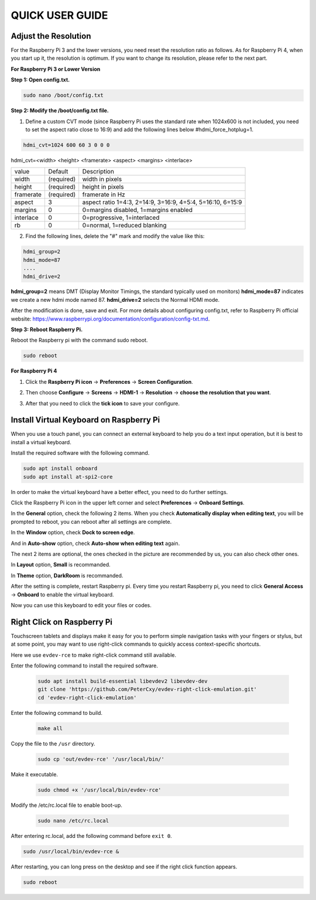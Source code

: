 QUICK USER GUIDE
===========================

Adjust the Resolution
-----------------------

For the Raspberry Pi 3 and the lower versions, you need reset the resolution ratio as  follows. As for Raspberry Pi 4, when you start up it, the resolution is optimum. If you want to change its resolution, please refer to the next part.  


**For Raspberry Pi 3 or Lower Version**

**Step 1: Open config.txt.**

.. code::

	sudo nano /boot/config.txt
	
**Step 2: Modify the /boot/config.txt file.**

1) Define a custom CVT mode (since Raspberry Pi uses the standard rate when 1024x600 is not included, you need to set the aspect ratio close to 16:9) and add the following lines below #hdmi_force_hotplug=1.

.. code::

	hdmi_cvt=1024 600 60 3 0 0 0

hdmi_cvt=<width> <height> <framerate> <aspect> <margins> <interlace>

+-----------+------------+------------------------------------------------------------+
| value     | Default    | Description                                                |
+-----------+------------+------------------------------------------------------------+
| width     | (required) | width in pixels                                            |
+-----------+------------+------------------------------------------------------------+
| height    | (required) | height in pixels                                           |
+-----------+------------+------------------------------------------------------------+
| framerate | (required) | framerate in Hz                                            |
+-----------+------------+------------------------------------------------------------+
| aspect    | 3          | aspect ratio 1=4:3, 2=14:9, 3=16:9, 4=5:4, 5=16:10, 6=15:9 |
+-----------+------------+------------------------------------------------------------+
| margins   | 0          | 0=margins disabled, 1=margins enabled                      |
+-----------+------------+------------------------------------------------------------+
| interlace | 0          | 0=progressive, 1=interlaced                                |
+-----------+------------+------------------------------------------------------------+
| rb        | 0          | 0=normal, 1=reduced blanking                               |
+-----------+------------+------------------------------------------------------------+

	
2) Find the following lines, delete the "#" mark and modify the value like this:

.. code::

	hdmi_group=2
	hdmi_mode=87
	....
	hdmi_drive=2
	
**hdmi_group=2** means DMT (Display Monitor Timings, the standard typically used on monitors)
**hdmi_mode=87** indicates we create a new hdmi mode named 87. 
**hdmi_drive=2** selects the Normal HDMI mode. 

After the modification is done, save and exit. For more details about configuring config.txt, refer to Raspberry Pi official website: 
https://www.raspberrypi.org/documentation/configuration/config-txt.md. 

**Step 3: Reboot Raspberry Pi.**

Reboot the Raspberry pi with the command sudo reboot. 

.. code::

	sudo reboot
	
**For Raspberry Pi 4**

1) Click the **Raspberry Pi icon** -> **Preferences** -> **Screen Configuration**.

.. image:: img/image11.png

2) Then choose **Configure** -> **Screens** -> **HDMI-1** -> **Resolution** -> **choose the resolution that you want**.

.. image:: img/image12.png

3) After that you need to click the **tick icon** to save your configure.

.. image:: img/image13.png

Install Virtual Keyboard on Raspberry Pi
-------------------------------------------

When you use a touch panel, you can connect an external keyboard to help you do a text input operation, but it is best to install a virtual keyboard.

Install the required software with the following command.

.. code-block:: shell

  sudo apt install onboard
  sudo apt install at-spi2-core

In order to make the virtual keyboard have a better effect, you need to do further settings.

Click the Raspberry Pi icon in the upper left corner and select **Preferences** -> **Onboard Settings**.

.. image:: img/onboard.png

In the **General** option, check the following 2 items. When you check **Automatically display when editing text**, you will be prompted to reboot, you can reboot after all settings are complete.

.. image:: img/keyboard1.png

In the **Window** option, check **Dock to screen edge**.

.. image:: img/keyboard2.png

And in **Auto-show** option, check **Auto-show when editing text** again.

.. image:: img/keyboard3.png


The next 2 items are optional, the ones checked in the picture are recommended by us, you can also check other ones.

In **Layout** option, **Small** is recommanded.

.. image:: img/keyboard4.png

In **Theme** option, **DarkRoom** is recommanded.

.. image:: img/keyboard5.png

After the setting is complete, restart Raspberry pi. Every time you restart Raspberry pi, you need to click **General Access** -> **Onboard** to enable the virtual keyboard.

.. image:: img/enable_onboard.png

Now you can use this keyboard to edit your files or codes.

.. image:: img/keyboard6.png

Right Click on Raspberry Pi
------------------------------

Touchscreen tablets and displays make it easy for you to perform simple navigation tasks with your fingers or stylus, but at some point, you may want to use right-click commands to quickly access context-specific shortcuts.

Here we use ``evdev-rce`` to make right-click command still available.

Enter the following command to install the required software.

  .. code-block:: shell

    sudo apt install build-essential libevdev2 libevdev-dev
    git clone 'https://github.com/PeterCxy/evdev-right-click-emulation.git'
    cd 'evdev-right-click-emulation'

Enter the following command to build.

  .. code-block:: shell

    make all

Copy the file to the ``/usr`` directory.

  .. code-block:: shell

    sudo cp 'out/evdev-rce' '/usr/local/bin/'

Make it executable.

  .. code-block:: shell

    sudo chmod +x '/usr/local/bin/evdev-rce'

Modify the /etc/rc.local file to enable boot-up.

  .. code-block:: shell

    sudo nano /etc/rc.local

After entering rc.local, add the following command before ``exit 0``.

.. code-block:: shell

  sudo /usr/local/bin/evdev-rce &

After restarting, you can long press on the desktop and see if the right click function appears.

.. code-block:: shell

  sudo reboot

.. image:: img/right_click.png
  :align: center
